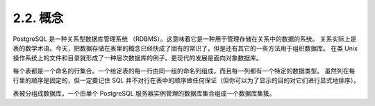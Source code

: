 2.2. 概念
=====================================

PostgreSQL 是一种关系型数据库管理系统 （RDBMS）。这意味着它是一种用于管理存储在关系中的数据的系统。
关系实际上是表的数学术语。今天，把数据存储在表里的概念已经快成了固有的常识了，但是还有其它的一些方法用于组织数据库。
在类 Unix 操作系统上的文件和目录就形成了一种层次数据库的例子。更现代的发展是面向对象数据库。

每个表都是一个命名的行集合。一个给定表的每一行由同一组的命名列组成，而且每一列都有一个特定的数据类型。
虽然列在每行里的顺序是固定的，但一定要记住 SQL 并不对行在表中的顺序做任何保证（但你可以为了显示的目的对它们进行显式地排序）。

表被分组成数据库，一个由单个 PostgreSQL 服务器实例管理的数据库集合组成一个数据库集簇。
